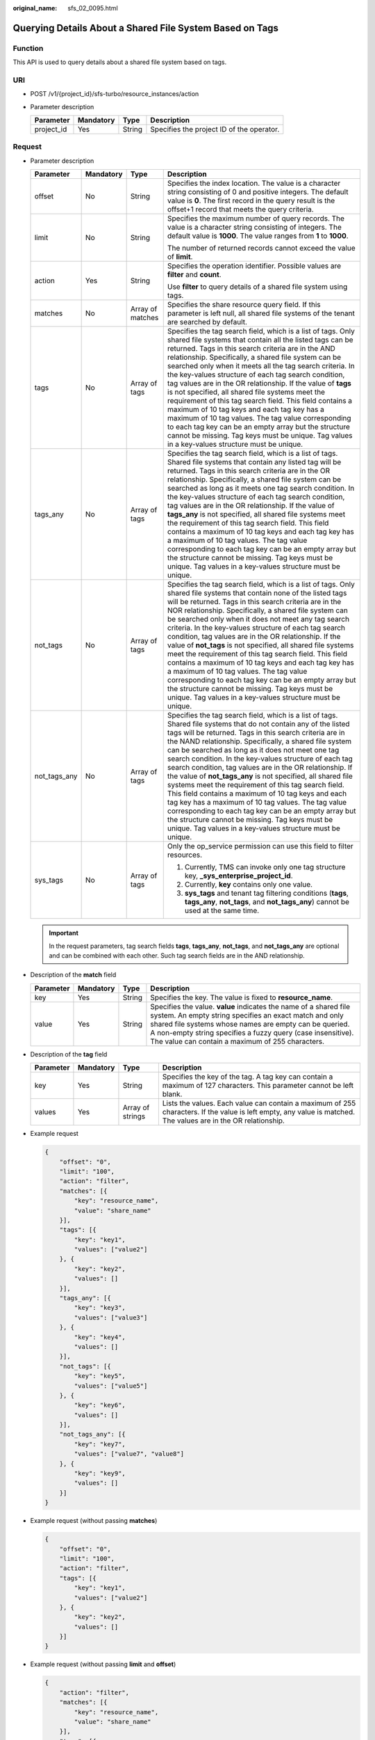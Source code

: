 :original_name: sfs_02_0095.html

.. _sfs_02_0095:

Querying Details About a Shared File System Based on Tags
=========================================================

Function
--------

This API is used to query details about a shared file system based on tags.

URI
---

-  POST /v1/{project_id}/sfs-turbo/resource_instances/action
-  Parameter description

   ========== ========= ====== =========================================
   Parameter  Mandatory Type   Description
   ========== ========= ====== =========================================
   project_id Yes       String Specifies the project ID of the operator.
   ========== ========= ====== =========================================

Request
-------

-  Parameter description

   +-----------------+-----------------+------------------+-----------------------------------------------------------------------------------------------------------------------------------------------------------------------------------------------------------------------------------------------------------------------------------------------------------------------------------------------------------------------------------------------------------------------------------------------------------------------------------------------------------------------------------------------------------------------------------------------------------------------------------------------------------------------------------------------------------------------------------------------------------------------------------------------------------------------------+
   | Parameter       | Mandatory       | Type             | Description                                                                                                                                                                                                                                                                                                                                                                                                                                                                                                                                                                                                                                                                                                                                                                                                                 |
   +=================+=================+==================+=============================================================================================================================================================================================================================================================================================================================================================================================================================================================================================================================================================================================================================================================================================================================================================================================================================+
   | offset          | No              | String           | Specifies the index location. The value is a character string consisting of 0 and positive integers. The default value is **0**. The first record in the query result is the offset+1 record that meets the query criteria.                                                                                                                                                                                                                                                                                                                                                                                                                                                                                                                                                                                                 |
   +-----------------+-----------------+------------------+-----------------------------------------------------------------------------------------------------------------------------------------------------------------------------------------------------------------------------------------------------------------------------------------------------------------------------------------------------------------------------------------------------------------------------------------------------------------------------------------------------------------------------------------------------------------------------------------------------------------------------------------------------------------------------------------------------------------------------------------------------------------------------------------------------------------------------+
   | limit           | No              | String           | Specifies the maximum number of query records. The value is a character string consisting of integers. The default value is **1000**. The value ranges from **1** to **1000**.                                                                                                                                                                                                                                                                                                                                                                                                                                                                                                                                                                                                                                              |
   |                 |                 |                  |                                                                                                                                                                                                                                                                                                                                                                                                                                                                                                                                                                                                                                                                                                                                                                                                                             |
   |                 |                 |                  | The number of returned records cannot exceed the value of **limit**.                                                                                                                                                                                                                                                                                                                                                                                                                                                                                                                                                                                                                                                                                                                                                        |
   +-----------------+-----------------+------------------+-----------------------------------------------------------------------------------------------------------------------------------------------------------------------------------------------------------------------------------------------------------------------------------------------------------------------------------------------------------------------------------------------------------------------------------------------------------------------------------------------------------------------------------------------------------------------------------------------------------------------------------------------------------------------------------------------------------------------------------------------------------------------------------------------------------------------------+
   | action          | Yes             | String           | Specifies the operation identifier. Possible values are **filter** and **count**.                                                                                                                                                                                                                                                                                                                                                                                                                                                                                                                                                                                                                                                                                                                                           |
   |                 |                 |                  |                                                                                                                                                                                                                                                                                                                                                                                                                                                                                                                                                                                                                                                                                                                                                                                                                             |
   |                 |                 |                  | Use **filter** to query details of a shared file system using tags.                                                                                                                                                                                                                                                                                                                                                                                                                                                                                                                                                                                                                                                                                                                                                         |
   +-----------------+-----------------+------------------+-----------------------------------------------------------------------------------------------------------------------------------------------------------------------------------------------------------------------------------------------------------------------------------------------------------------------------------------------------------------------------------------------------------------------------------------------------------------------------------------------------------------------------------------------------------------------------------------------------------------------------------------------------------------------------------------------------------------------------------------------------------------------------------------------------------------------------+
   | matches         | No              | Array of matches | Specifies the share resource query field. If this parameter is left null, all shared file systems of the tenant are searched by default.                                                                                                                                                                                                                                                                                                                                                                                                                                                                                                                                                                                                                                                                                    |
   +-----------------+-----------------+------------------+-----------------------------------------------------------------------------------------------------------------------------------------------------------------------------------------------------------------------------------------------------------------------------------------------------------------------------------------------------------------------------------------------------------------------------------------------------------------------------------------------------------------------------------------------------------------------------------------------------------------------------------------------------------------------------------------------------------------------------------------------------------------------------------------------------------------------------+
   | tags            | No              | Array of tags    | Specifies the tag search field, which is a list of tags. Only shared file systems that contain all the listed tags can be returned. Tags in this search criteria are in the AND relationship. Specifically, a shared file system can be searched only when it meets all the tag search criteria. In the key-values structure of each tag search condition, tag values are in the OR relationship. If the value of **tags** is not specified, all shared file systems meet the requirement of this tag search field. This field contains a maximum of 10 tag keys and each tag key has a maximum of 10 tag values. The tag value corresponding to each tag key can be an empty array but the structure cannot be missing. Tag keys must be unique. Tag values in a key-values structure must be unique.                      |
   +-----------------+-----------------+------------------+-----------------------------------------------------------------------------------------------------------------------------------------------------------------------------------------------------------------------------------------------------------------------------------------------------------------------------------------------------------------------------------------------------------------------------------------------------------------------------------------------------------------------------------------------------------------------------------------------------------------------------------------------------------------------------------------------------------------------------------------------------------------------------------------------------------------------------+
   | tags_any        | No              | Array of tags    | Specifies the tag search field, which is a list of tags. Shared file systems that contain any listed tag will be returned. Tags in this search criteria are in the OR relationship. Specifically, a shared file system can be searched as long as it meets one tag search condition. In the key-values structure of each tag search condition, tag values are in the OR relationship. If the value of **tags_any** is not specified, all shared file systems meet the requirement of this tag search field. This field contains a maximum of 10 tag keys and each tag key has a maximum of 10 tag values. The tag value corresponding to each tag key can be an empty array but the structure cannot be missing. Tag keys must be unique. Tag values in a key-values structure must be unique.                              |
   +-----------------+-----------------+------------------+-----------------------------------------------------------------------------------------------------------------------------------------------------------------------------------------------------------------------------------------------------------------------------------------------------------------------------------------------------------------------------------------------------------------------------------------------------------------------------------------------------------------------------------------------------------------------------------------------------------------------------------------------------------------------------------------------------------------------------------------------------------------------------------------------------------------------------+
   | not_tags        | No              | Array of tags    | Specifies the tag search field, which is a list of tags. Only shared file systems that contain none of the listed tags will be returned. Tags in this search criteria are in the NOR relationship. Specifically, a shared file system can be searched only when it does not meet any tag search criteria. In the key-values structure of each tag search condition, tag values are in the OR relationship. If the value of **not_tags** is not specified, all shared file systems meet the requirement of this tag search field. This field contains a maximum of 10 tag keys and each tag key has a maximum of 10 tag values. The tag value corresponding to each tag key can be an empty array but the structure cannot be missing. Tag keys must be unique. Tag values in a key-values structure must be unique.         |
   +-----------------+-----------------+------------------+-----------------------------------------------------------------------------------------------------------------------------------------------------------------------------------------------------------------------------------------------------------------------------------------------------------------------------------------------------------------------------------------------------------------------------------------------------------------------------------------------------------------------------------------------------------------------------------------------------------------------------------------------------------------------------------------------------------------------------------------------------------------------------------------------------------------------------+
   | not_tags_any    | No              | Array of tags    | Specifies the tag search field, which is a list of tags. Shared file systems that do not contain any of the listed tags will be returned. Tags in this search criteria are in the NAND relationship. Specifically, a shared file system can be searched as long as it does not meet one tag search condition. In the key-values structure of each tag search condition, tag values are in the OR relationship. If the value of **not_tags_any** is not specified, all shared file systems meet the requirement of this tag search field. This field contains a maximum of 10 tag keys and each tag key has a maximum of 10 tag values. The tag value corresponding to each tag key can be an empty array but the structure cannot be missing. Tag keys must be unique. Tag values in a key-values structure must be unique. |
   +-----------------+-----------------+------------------+-----------------------------------------------------------------------------------------------------------------------------------------------------------------------------------------------------------------------------------------------------------------------------------------------------------------------------------------------------------------------------------------------------------------------------------------------------------------------------------------------------------------------------------------------------------------------------------------------------------------------------------------------------------------------------------------------------------------------------------------------------------------------------------------------------------------------------+
   | sys_tags        | No              | Array of tags    | Only the op_service permission can use this field to filter resources.                                                                                                                                                                                                                                                                                                                                                                                                                                                                                                                                                                                                                                                                                                                                                      |
   |                 |                 |                  |                                                                                                                                                                                                                                                                                                                                                                                                                                                                                                                                                                                                                                                                                                                                                                                                                             |
   |                 |                 |                  | #. Currently, TMS can invoke only one tag structure key, **\_sys_enterprise_project_id**.                                                                                                                                                                                                                                                                                                                                                                                                                                                                                                                                                                                                                                                                                                                                   |
   |                 |                 |                  | #. Currently, **key** contains only one value.                                                                                                                                                                                                                                                                                                                                                                                                                                                                                                                                                                                                                                                                                                                                                                              |
   |                 |                 |                  | #. **sys_tags** and tenant tag filtering conditions (**tags**, **tags_any**, **not_tags**, and **not_tags_any**) cannot be used at the same time.                                                                                                                                                                                                                                                                                                                                                                                                                                                                                                                                                                                                                                                                           |
   +-----------------+-----------------+------------------+-----------------------------------------------------------------------------------------------------------------------------------------------------------------------------------------------------------------------------------------------------------------------------------------------------------------------------------------------------------------------------------------------------------------------------------------------------------------------------------------------------------------------------------------------------------------------------------------------------------------------------------------------------------------------------------------------------------------------------------------------------------------------------------------------------------------------------+

   .. important::

      In the request parameters, tag search fields **tags**, **tags_any**, **not_tags**, and **not_tags_any** are optional and can be combined with each other. Such tag search fields are in the AND relationship.

-  Description of the **match** field

   +-----------+-----------+--------+----------------------------------------------------------------------------------------------------------------------------------------------------------------------------------------------------------------------------------------------------------------------------------------------------------+
   | Parameter | Mandatory | Type   | Description                                                                                                                                                                                                                                                                                              |
   +===========+===========+========+==========================================================================================================================================================================================================================================================================================================+
   | key       | Yes       | String | Specifies the key. The value is fixed to **resource_name**.                                                                                                                                                                                                                                              |
   +-----------+-----------+--------+----------------------------------------------------------------------------------------------------------------------------------------------------------------------------------------------------------------------------------------------------------------------------------------------------------+
   | value     | Yes       | String | Specifies the value. **value** indicates the name of a shared file system. An empty string specifies an exact match and only shared file systems whose names are empty can be queried. A non-empty string specifies a fuzzy query (case insensitive). The value can contain a maximum of 255 characters. |
   +-----------+-----------+--------+----------------------------------------------------------------------------------------------------------------------------------------------------------------------------------------------------------------------------------------------------------------------------------------------------------+

-  Description of the **tag** field

   +-----------+-----------+------------------+----------------------------------------------------------------------------------------------------------------------------------------------------------------+
   | Parameter | Mandatory | Type             | Description                                                                                                                                                    |
   +===========+===========+==================+================================================================================================================================================================+
   | key       | Yes       | String           | Specifies the key of the tag. A tag key can contain a maximum of 127 characters. This parameter cannot be left blank.                                          |
   +-----------+-----------+------------------+----------------------------------------------------------------------------------------------------------------------------------------------------------------+
   | values    | Yes       | Array of strings | Lists the values. Each value can contain a maximum of 255 characters. If the value is left empty, any value is matched. The values are in the OR relationship. |
   +-----------+-----------+------------------+----------------------------------------------------------------------------------------------------------------------------------------------------------------+

-  Example request

   .. code-block::

      {
          "offset": "0",
          "limit": "100",
          "action": "filter",
          "matches": [{
              "key": "resource_name",
              "value": "share_name"
          }],
          "tags": [{
              "key": "key1",
              "values": ["value2"]
          }, {
              "key": "key2",
              "values": []
          }],
          "tags_any": [{
              "key": "key3",
              "values": ["value3"]
          }, {
              "key": "key4",
              "values": []
          }],
          "not_tags": [{
              "key": "key5",
              "values": ["value5"]
          }, {
              "key": "key6",
              "values": []
          }],
          "not_tags_any": [{
              "key": "key7",
              "values": ["value7", "value8"]
          }, {
              "key": "key9",
              "values": []
          }]
      }

-  Example request (without passing **matches**)

   .. code-block::

      {
          "offset": "0",
          "limit": "100",
          "action": "filter",
          "tags": [{
              "key": "key1",
              "values": ["value2"]
          }, {
              "key": "key2",
              "values": []
          }]
      }

-  Example request (without passing **limit** and **offset**)

   .. code-block::

      {
          "action": "filter",
          "matches": [{
              "key": "resource_name",
              "value": "share_name"
          }],
          "tags": [{
              "key": "key1",
              "values": ["value2"]
          }, {
              "key": "key2",
              "values": []
          }]
      }

-  Example request (without passing **tags**, **not_tags**, **tags_any**, and **not_tags_any**)

   .. code-block::

      {
          "offset": "0",
          "limit": "100",
          "action": "filter",
          "matches": [{
              "key": "resource_name",
              "value": "share_name"
          }]
      }

-  Example request (with the **action** field only)

   .. code-block::

      {
          "action": "filter"
      }

Response
--------

-  Parameter description

   +-----------------------+-----------------------+---------------------------------------------------------------------------------------------------------------------------------------------------------------------------+
   | Parameter             | Type                  | Description                                                                                                                                                               |
   +=======================+=======================+===========================================================================================================================================================================+
   | resources             | Array of resources    | Specifies the list of shared file systems that meet the query criteria.                                                                                                   |
   +-----------------------+-----------------------+---------------------------------------------------------------------------------------------------------------------------------------------------------------------------+
   | total_count           | Integer               | Specifies the total number of shared file systems that meet the query criteria.                                                                                           |
   |                       |                       |                                                                                                                                                                           |
   |                       |                       | .. note::                                                                                                                                                                 |
   |                       |                       |                                                                                                                                                                           |
   |                       |                       |    **total_count** specifies the total number of shared file systems that meet the query criteria, instead of the number returned after you set **offset** and **limit**. |
   +-----------------------+-----------------------+---------------------------------------------------------------------------------------------------------------------------------------------------------------------------+

-  Data structure of the **resource** field

   +-----------------------+------------------------+--------------------------------------------------------------------------------------------------------------------------+
   | Parameter             | Type                   | Description                                                                                                              |
   +=======================+========================+==========================================================================================================================+
   | resource_id           | String                 | Specifies the ID of the shared file system.                                                                              |
   +-----------------------+------------------------+--------------------------------------------------------------------------------------------------------------------------+
   | resource_detail       | Object                 | Specifies the resource details. The value is a resource object, used for extension. This value is left empty by default. |
   +-----------------------+------------------------+--------------------------------------------------------------------------------------------------------------------------+
   | tags                  | Array of resource_tags | Specifies the list of tags. If no tags exist, the value is an empty array by default.                                    |
   +-----------------------+------------------------+--------------------------------------------------------------------------------------------------------------------------+
   | sys_tags              | Array of tags          | Only the op_service permission can obtain this field.                                                                    |
   |                       |                        |                                                                                                                          |
   |                       |                        | #. Currently, only one tag structure key is used, **\_sys_enterprise_project_id**.                                       |
   |                       |                        | #. Currently, **key** contains only one value.                                                                           |
   |                       |                        |                                                                                                                          |
   |                       |                        | This field cannot be returned in non-op_service scenarios.                                                               |
   +-----------------------+------------------------+--------------------------------------------------------------------------------------------------------------------------+
   | resource_name         | String                 | Specifies the resource name.                                                                                             |
   +-----------------------+------------------------+--------------------------------------------------------------------------------------------------------------------------+

-  Data structure of the **resource_tag** field

   +-----------+--------+---------------------------------------------------------------------------------------------------------------------------------------------------------------------------------------------+
   | Parameter | Type   | Description                                                                                                                                                                                 |
   +===========+========+=============================================================================================================================================================================================+
   | key       | String | Specifies the key of the tag. The value can contain a maximum of 36 characters. This parameter cannot be left blank. It can only contain letters, digits, hyphens (-), and underscores (_). |
   +-----------+--------+---------------------------------------------------------------------------------------------------------------------------------------------------------------------------------------------+
   | value     | String | Specifies the value of the tag. The value contains a maximum of 43 characters and can be an empty string. It can only contain letters, digits, hyphens (-), and underscores (_).            |
   +-----------+--------+---------------------------------------------------------------------------------------------------------------------------------------------------------------------------------------------+

-  Example response

   .. code-block::

      {
          "resources":[
              {
                  "resource_detail":{},
                  "resource_id":"b1f3f06f-344d-446b-a4bf-647a225debae",
                  "resource_name":"share_name",
                  "tags":[
                      {
                          "key":"key1",
                          "value": "value1"
                      },
                      {
                          "key":"key2",
                          "value": "value2"
                      }
                  ]
              }
          ],
          "total_count":1
      }

Status Codes
------------

-  Normal

   200

-  Abnormal

   +---------------------------+----------------------------------------------------------+
   | Status Code               | Description                                              |
   +===========================+==========================================================+
   | 400 Bad Request           | Invalid value.                                           |
   +---------------------------+----------------------------------------------------------+
   | 401 Unauthorized          | Authentication failed.                                   |
   +---------------------------+----------------------------------------------------------+
   | 403 Forbidden             | Access to the requested page is forbidden.               |
   +---------------------------+----------------------------------------------------------+
   | 404 Not Found             | The requested resource was not found.                    |
   +---------------------------+----------------------------------------------------------+
   | 500 Internal Server Error | The request is not completed because of a service error. |
   +---------------------------+----------------------------------------------------------+
